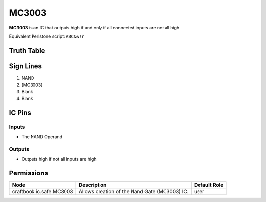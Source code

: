 ======
MC3003
======

**MC3003** is an IC that outputs high if and only if all connected inputs are not all high.

Equivalent Perlstone script: ``ABC&&!r``

Truth Table
===========

=  =  =  ======
A  B  C  Output
=  =  =  ======
0  0  0  1
0  0  1  1
0  1  1  1
0  1  0  1
1  1  0  1
1  0  0  1
1  0  1  1
1  1  1  0
=  =  =  =====


Sign Lines
==========

1. NAND
2. [MC3003]
3. Blank
4. Blank


IC Pins
=======


Inputs
------

- The NAND Operand

Outputs
-------

- Outputs high if not all inputs are high


Permissions
===========

======================== ============================================= ============
Node                     Description                                   Default Role 
======================== ============================================= ============
craftbook.ic.safe.MC3003 Allows creation of the Nand Gate (MC3003) IC. user         
======================== ============================================= ============



